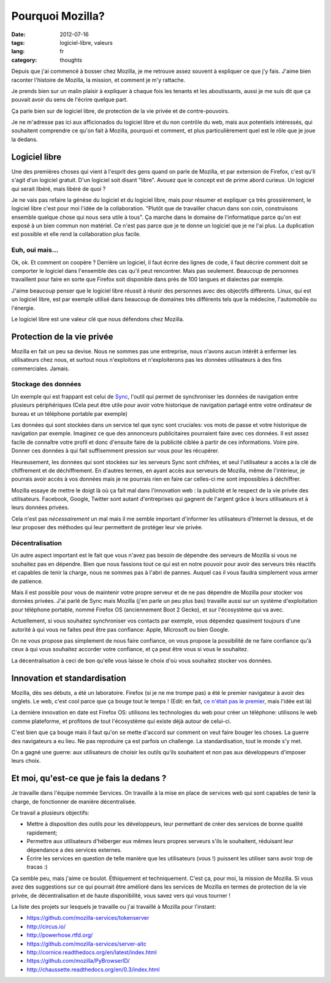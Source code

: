 Pourquoi Mozilla?
#################

:date: 2012-07-16
:tags: logiciel-libre, valeurs
:lang: fr
:category: thoughts

Depuis que j'ai commencé à bosser chez Mozilla, je me retrouve assez souvent à
expliquer ce que j'y fais. J'aime bien raconter l'histoire de Mozilla, la
mission, et comment je m'y rattache.

Je prends bien sur un malin plaisir à expliquer à chaque fois les tenants et
les aboutissants, aussi je me suis dit que ça pouvait avoir du sens de l'écrire
quelque part.

Ça parle bien sur de logiciel libre, de protection de la vie privée et de
contre-pouvoirs.

Je ne m'adresse pas ici aux afficionados du logiciel libre et du non contrôle
du web, mais aux potentiels intéressés, qui souhaitent comprendre ce qu'on fait
à Mozilla, pourquoi et comment, et plus particulièrement quel est le rôle que
je joue la dedans.

Logiciel libre
==============

Une des premières choses qui vient à l'esprit des gens quand on parle de
Mozilla, et par extension de Firefox, c'est qu'il s'agit d'un logiciel gratuit.
D'un logiciel soit disant "libre". Avouez que le concept est de prime abord
curieux. Un logiciel qui serait libéré, mais libéré de quoi ?

Je ne vais pas refaire la génèse du logiciel et du logiciel libre, mais pour
résumer et expliquer ça très grossièrement, le logiciel libre c'est pour moi
l'idée de la collaboration. "Plutôt que de travailler chacun dans son coin,
construisons ensemble quelque chose qui nous sera utile à tous". Ça marche dans
le domaine de l'informatique parce qu'on est exposé à un bien commun non
matériel. Ce n'est pas parce que je te donne un logiciel que je ne l'ai plus.
La duplication est possible et elle rend la collaboration plus facile.

Euh, oui mais…
--------------

Ok, ok. Et comment on coopère ? Derrière un logiciel, il faut écrire des lignes
de code, il faut décrire comment doit se comporter le logiciel dans l'ensemble
des cas qu'il peut rencontrer. Mais pas seulement. Beaucoup de personnes
travaillent pour faire en sorte que Firefox soit disponible dans près de 100
langues et dialectes par exemple.

J'aime beaucoup penser que le logiciel libre réussit à réunir des personnes
avec des objectifs differents. Linux, qui est un logiciel libre, est par exemple
utilisé dans beaucoup de domaines très différents tels que la médecine,
l'automobile ou l'énergie.

Le logiciel libre est une valeur clé que nous défendons chez Mozilla.

Protection de la vie privée
===========================

Mozilla en fait un peu sa devise. Nous ne sommes pas une entreprise, nous
n'avons aucun intérêt à enfermer les utilisateurs chez nous, et surtout nous
n'exploitons et n'exploiterons pas les données utilisateurs à des fins
commerciales. Jamais.

Stockage des données
--------------------

Un exemple qui est frappant est celui de `Sync`_, l'outil qui permet de
synchroniser les données de navigation entre plusieurs périphériques (Cela peut
être utile pour avoir votre historique de navigation partagé entre votre
ordinateur de bureau et un téléphone portable par exemple)

Les données qui sont stockées dans un service tel que sync sont cruciales: vos
mots de passe et votre historique de navigation par exemple. Imaginez ce que
des annonceurs publicitaires pourraient faire avec ces données. Il est assez
facile de connaître votre profil et donc d'ensuite faire de la publicité
ciblée à partir de ces informations. Voire pire. Donner ces données à qui fait
suffisemment pression sur vous pour les récupérer.

Heureusement, les données qui sont stockées sur les serveurs Sync sont
chifrées, et seul l'utilisateur a accès a la clé de chiffrement et de
déchiffrement. En d'autres termes, en ayant accès aux serveurs de Mozilla, même
de l'intérieur, je pourrais avoir accès à vos données mais je ne pourrais rien
en faire car celles-ci me sont impossibles à déchiffrer.

Mozilla essaye de mettre le doigt là où ça fait mal dans l'innovation web : la
publicité et le respect de la vie privée des utilisateurs. Facebook, Google,
Twitter sont autant d'entreprises qui gagnent de l'argent grâce à leurs
utilisateurs et à leurs données privées.

Cela n'est pas *nécessairement* un mal mais il me semble important d'informer
les utilisateurs d'Internet la dessus, et de leur proposer des méthodes qui
leur permettent de protéger leur vie privée.

.. _Sync: https://www.mozilla.org/en-US/mobile/sync/

Décentralisation
----------------

Un autre aspect important est le fait que vous n'avez pas besoin de dépendre des
serveurs de Mozilla si vous ne souhaitez pas en dépendre. Bien que nous
fassions tout ce qui est en notre pouvoir pour avoir des serveurs très réactifs
et capables de tenir la charge, nous ne sommes pas à l'abri de pannes. Auquel
cas il vous faudra simplement vous armer de patience.

Mais il est possible pour vous de maintenir votre propre serveur et de ne pas
dépendre de Mozilla pour stocker vos données privées. J'ai parlé de Sync mais
Mozilla (j'en parle un peu plus bas) travaille aussi sur un système
d'exploitation pour téléphone portable, nommé Firefox OS (anciennement Boot 2
Gecko), et sur l'écosystème qui va avec.

Actuellement, si vous souhaitez synchroniser vos contacts par exemple, vous
dépendez quasiment toujours d'une autorité à qui vous ne faites peut être pas
confiance: Apple, Microsoft ou bien Google.

On ne vous propose pas simplement de nous faire confiance, on vous propose la
possibilité de ne faire confiance qu'à ceux à qui vous souhaitez accorder votre
confiance, et ça peut être vous si vous le souhaitez.

La décentralisation à ceci de bon qu'elle vous laisse le choix d'où vous
souhaitez stocker vos données.

Innovation et standardisation
=============================

Mozilla, dès ses débuts, a été un laboratoire. Firefox (si je ne me trompe pas)
a été le premier navigateur à avoir des onglets. Le web, c'est cool parce que
ça bouge tout le temps ! (Edit: en fait, `ce n'était pas le premier
<http://en.wikipedia.org/wiki/Tabbed_document_interface>`_, mais l'idée est là)

La dernière innovation en date est Firefox OS: utilisons les technologies du
web pour créer un téléphone: utilisons le web comme plateforme, et profitons de
tout l'écosystème qui existe déjà autour de celui-ci.

C'est bien que ça bouge mais il faut qu'on se mette d'accord sur comment on
veut faire bouger les choses. La guerre des navigateurs a eu lieu. Ne pas
reproduire ça est parfois un challenge. La standardisation, tout le monde s'y
met.

On a gagné une guerre: aux utilisateurs de choisir les outils qu'ils souhaitent
et non pas aux développeurs d'imposer leurs choix.

Et moi, qu'est-ce que je fais la dedans ?
=========================================

Je travaille dans l'équipe nommée Services. On travaille à la mise en
place de services web qui sont capables de tenir la charge, de fonctionner de
manière décentralisée.

Ce travail a plusieurs objectifs:

* Mettre à disposition des outils pour les développeurs, leur permettant de
  créer des services de bonne qualité rapidement;
* Permettre aux utilisateurs d'héberger eux mêmes leurs propres serveurs s'ils
  le souhaitent, réduisant leur dépendance a des services externes.
* Écrire les services en question de telle manière que les utilisateurs (vous
  !) puissent les utiliser sans avoir trop de tracas :)

Ça semble peu, mais j'aime ce boulot. Éthiquement et techniquement. C'est ça,
pour moi, la mission de Mozilla. Si vous avez des suggestions sur ce qui
pourrait être amélioré dans les services de Mozilla en termes de protection de
la vie privée, de décentralisation et de haute disponibilité, vous savez vers
qui vous tourner !

La liste des projets sur lesquels je travaille ou j'ai travaillé à Mozilla pour
l'instant:

* https://github.com/mozilla-services/tokenserver
* http://circus.io/
* http://powerhose.rtfd.org/
* https://github.com/mozilla-services/server-aitc
* http://cornice.readthedocs.org/en/latest/index.html
* https://github.com/mozilla/PyBrowserID/
* http://chaussette.readthedocs.org/en/0.3/index.html
